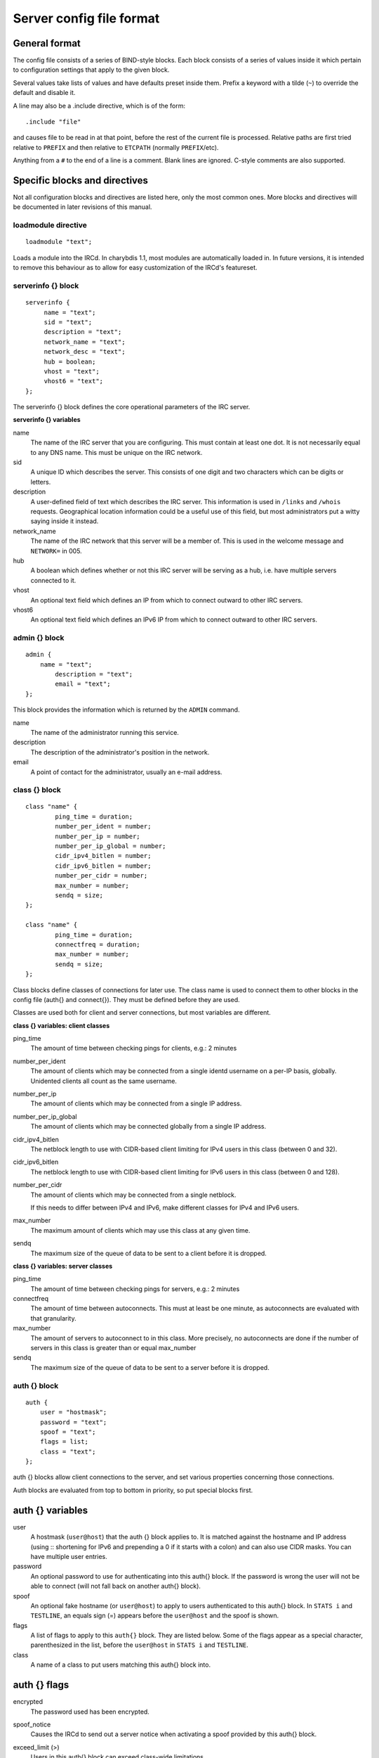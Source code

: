 Server config file format
=========================

General format
~~~~~~~~~~~~~~

The config file consists of a series of BIND-style blocks. Each block
consists of a series of values inside it which pertain to configuration
settings that apply to the given block.

Several values take lists of values and have defaults preset inside
them. Prefix a keyword with a tilde (``~``) to override the default and
disable it.

A line may also be a .include directive, which is of the form::

  .include "file"

and causes file to be read in at that point, before the rest of
the current file is processed. Relative paths are first tried relative
to ``PREFIX`` and then relative to ``ETCPATH`` (normally ``PREFIX``/etc).

Anything from a ``#`` to the end of a line is a comment. Blank lines are
ignored. C-style comments are also supported.

Specific blocks and directives
~~~~~~~~~~~~~~~~~~~~~~~~~~~~~~

Not all configuration blocks and directives are listed here, only the
most common ones. More blocks and directives will be documented in later
revisions of this manual.

loadmodule directive
--------------------

::

   loadmodule "text";

Loads a module into the IRCd. In charybdis 1.1, most modules are
automatically loaded in. In future versions, it is intended to remove
this behaviour as to allow for easy customization of the IRCd's
featureset.

serverinfo {} block
-------------------

::

   serverinfo {
        name = "text";
        sid = "text";
        description = "text";
        network_name = "text";
        network_desc = "text";
        hub = boolean;
        vhost = "text";
        vhost6 = "text";
   };

The serverinfo {} block defines the core operational parameters of the
IRC server.

**serverinfo {} variables**

name
    The name of the IRC server that you are configuring. This must
    contain at least one dot. It is not necessarily equal to any DNS
    name. This must be unique on the IRC network.

sid
    A unique ID which describes the server. This consists of one digit
    and two characters which can be digits or letters.

description
    A user-defined field of text which describes the IRC server. This
    information is used in ``/links`` and ``/whois`` requests. Geographical
    location information could be a useful use of this field, but most
    administrators put a witty saying inside it instead.

network\_name
    The name of the IRC network that this server will be a member of.
    This is used in the welcome message and ``NETWORK=`` in 005.

hub
    A boolean which defines whether or not this IRC server will be
    serving as a hub, i.e. have multiple servers connected to it.

vhost
    An optional text field which defines an IP from which to connect
    outward to other IRC servers.

vhost6
    An optional text field which defines an IPv6 IP from which to
    connect outward to other IRC servers.

admin {} block
--------------

::

   admin {
       name = "text";
	   description = "text";
	   email = "text";
   };

This block provides the information which is returned by the ``ADMIN``
command.

name
    The name of the administrator running this service.

description
    The description of the administrator's position in the network.

email
    A point of contact for the administrator, usually an e-mail address.

class {} block
--------------

::

    class "name" {
            ping_time = duration;
            number_per_ident = number;
            number_per_ip = number;
            number_per_ip_global = number;
            cidr_ipv4_bitlen = number;
            cidr_ipv6_bitlen = number;
            number_per_cidr = number;
            max_number = number;
            sendq = size;
    };
    
    class "name" {
            ping_time = duration;
            connectfreq = duration;
            max_number = number;
            sendq = size;
    };    
   
Class blocks define classes of connections for later use. The class name
is used to connect them to other blocks in the config file (auth{} and
connect{}). They must be defined before they are used.

Classes are used both for client and server connections, but most
variables are different.

**class {} variables: client classes**

ping\_time
    The amount of time between checking pings for clients, e.g.: 2
    minutes

number\_per\_ident
    The amount of clients which may be connected from a single identd
    username on a per-IP basis, globally. Unidented clients all count as
    the same username.

number\_per\_ip
    The amount of clients which may be connected from a single IP
    address.

number\_per\_ip\_global
    The amount of clients which may be connected globally from a single
    IP address.

cidr\_ipv4\_bitlen
    The netblock length to use with CIDR-based client limiting for IPv4
    users in this class (between 0 and 32).

cidr\_ipv6\_bitlen
    The netblock length to use with CIDR-based client limiting for IPv6
    users in this class (between 0 and 128).

number\_per\_cidr
    The amount of clients which may be connected from a single netblock.

    If this needs to differ between IPv4 and IPv6, make different
    classes for IPv4 and IPv6 users.

max\_number
    The maximum amount of clients which may use this class at any given
    time.

sendq
    The maximum size of the queue of data to be sent to a client before
    it is dropped.

**class {} variables: server classes**

ping\_time
    The amount of time between checking pings for servers, e.g.: 2
    minutes

connectfreq
    The amount of time between autoconnects. This must at least be one
    minute, as autoconnects are evaluated with that granularity.

max\_number
    The amount of servers to autoconnect to in this class. More
    precisely, no autoconnects are done if the number of servers in this
    class is greater than or equal max\_number

sendq
    The maximum size of the queue of data to be sent to a server before
    it is dropped.

auth {} block
-------------

::

    auth {
    	user = "hostmask";
    	password = "text";
    	spoof = "text";
    	flags = list;
    	class = "text";
    };

auth {} blocks allow client connections to the server, and set various
properties concerning those connections.

Auth blocks are evaluated from top to bottom in priority, so put special
blocks first.

auth {} variables
~~~~~~~~~~~~~~~~~

user
    A hostmask (``user@host``) that the auth {} block applies to. It is
    matched against the hostname and IP address (using :: shortening for
    IPv6 and prepending a 0 if it starts with a colon) and can also use
    CIDR masks. You can have multiple user entries.

password
    An optional password to use for authenticating into this auth{}
    block. If the password is wrong the user will not be able to connect
    (will not fall back on another auth{} block).

spoof
    An optional fake hostname (or ``user@host``) to apply to users
    authenticated to this auth{} block. In ``STATS i`` and ``TESTLINE``, an
    equals sign (=) appears before the ``user@host`` and the spoof is shown.

flags
    A list of flags to apply to this ``auth{}`` block. They are listed
    below. Some of the flags appear as a special character,
    parenthesized in the list, before the ``user@host`` in ``STATS i`` and
    ``TESTLINE``.

class
    A name of a class to put users matching this auth{} block into.

auth {} flags
~~~~~~~~~~~~~

encrypted
    The password used has been encrypted.

spoof\_notice
    Causes the IRCd to send out a server notice when activating a spoof
    provided by this auth{} block.

exceed\_limit (>)
    Users in this auth{} block can exceed class-wide limitations.

dnsbl\_exempt ($)
    Users in this auth{} block are exempted from DNS blacklist checks.
    However, they will still be warned if they are listed.

kline\_exempt (^)
    Users in this auth{} block are exempted from DNS blacklists, k:lines
    and x:lines.

spambot\_exempt
    Users in this auth{} block are exempted from spambot checks.

shide\_exempt
    Users in this auth{} block are exempted from some serverhiding
    effects.

jupe\_exempt
    Users in this auth{} block do not trigger an alarm when joining
    juped channels.

resv\_exempt
    Users in this auth{} block may use reserved nicknames and channels.

    .. note:: The initial nickname may still not be reserved.
          
flood\_exempt (\|) Users in this auth{} block may send arbitrary
    amounts of commands per time unit to the server. This does not
    exempt them from any other flood limits. You should use this
    setting with caution.

no\_tilde (-)
    Users in this auth{} block will not have a tilde added to their
    username if they do not run identd.

need\_ident (+)
    Users in this auth{} block must have identd, otherwise they will be
    rejected.

need\_ssl
    Users in this auth{} block must be connected via SSL/TLS, otherwise
    they will be rejected.

need\_sasl
    Users in this auth{} block must identify via SASL, otherwise they
    will be rejected.

exempt {} block
---------------

::

    exempt {
    	ip = "ip";
    };

An exempt block specifies IP addresses which are exempt from ``D:lines`` and
throttling. Multiple addresses can be specified in one block. Clients
coming from these addresses can still be ``K/G/X:lined`` or banned by a DNS
blacklist unless they also have appropriate flags in their auth{} block.

**exempt {} variables**

ip
    The IP address or CIDR range to exempt.

privset {} block
----------------

::
   
    privset {
    	extends = "name";
    	privs = list;
    };

A privset (privilege set) block specifies a set of operator privileges.

**privset {} variables**

extends
    An optional privset to inherit. The new privset will have all
    privileges that the given privset has.

privs
    Privileges to grant to this privset. These are described in the
    operator privileges section.

operator {} block
-----------------

::

   operator "name" {
    	user = "hostmask";
    	password = "text";
    	rsa_public_key_file = "text";
    	umodes = list;
    	snomask = "text";
    	flags = list;
   };

Operator blocks define who may use the ``OPER`` command to gain extended
privileges.

**operator {} variables**

user
    A hostmask that users trying to use this operator {} block must
    match. This is checked against the original host and IP address;
    CIDR is also supported. So auth {} spoofs work in operator {}
    blocks; the real host behind them is not checked. Other kind of
    spoofs do not work in operator {} blocks; the real host behind them
    is checked.

    Note that this is different from charybdis 1.x where all kinds of
    spoofs worked in operator {} blocks.

password
    A password used with the ``OPER`` command to use this operator {} block.
    Passwords are encrypted by default, but may be unencrypted if
    ~encrypted is present in the flags list.

rsa\_public\_key\_file
    An optional path to a RSA public key file associated with the
    operator {} block. This information is used by the ``CHALLENGE``
    command, which is an alternative authentication scheme to the
    traditional ``OPER`` command.

umodes
    A list of usermodes to apply to successfully opered clients.

snomask
    An snomask to apply to successfully opered clients.

privset
    The privilege set granted to successfully opered clients. This must
    be defined before this operator{} block.

flags
    A list of flags to apply to this operator{} block. They are listed
    below.

**operator {} flags**

encrypted
    The password used has been encrypted. This is enabled by default,
    use ~encrypted to disable it.

need\_ssl
    Restricts use of this operator{} block to SSL/TLS connections only.

connect {} block
----------------

::
       
    connect "name" {
    	host = "text";
    	send_password = "text";
    	accept_password = "text";
    	port = number;
    	hub_mask = "mask";
    	leaf_mask = "mask";
    	class = "text";
    	flags = list;
    	aftype = protocol;
    };

Connect blocks define what servers may connect or be connected to.

**connect {} variables**

host
    The hostname or IP to connect to.

    .. note:: Furthermore, if a hostname is used, it must have an
              ``A`` or ``AAAA`` record (no ``CNAME``) and it must be
              the primary hostname for inbound connections to work.

          IPv6 addresses must be in ``::`` shortened form; addresses which
          then start with a colon must be prepended with a zero, for
          example ``0::1``.

send\_password
    The password to send to the other server.

accept\_password
    The password that should be accepted from the other server.

port
    The port on the other server to connect to.

hub\_mask
    An optional domain mask of servers allowed to be introduced by this
    link. Usually, "\*" is fine. Multiple hub\_masks may be specified,
    and any of them may be introduced. Violation of hub\_mask and
    leaf\_mask restrictions will cause the local link to be closed.

leaf\_mask
    An optional domain mask of servers not allowed to be introduced by
    this link. Multiple leaf\_masks may be specified, and none of them
    may be introduced. leaf\_mask has priority over hub\_mask.

class
    The name of the class this server should be placed into.

flags
    A list of flags concerning the connect block. They are listed below.

aftype
    The protocol that should be used to connect with, either ipv4 or
    ipv6. This defaults to ipv4 unless host is a numeric IPv6 address.

**connect {} flags**

encrypted
    The value for accept\_password has been encrypted.

autoconn
    The server should automatically try to connect to the server defined
    in this connect {} block if it's not connected already and
    max\_number in the class is not reached yet.

compressed
    Ziplinks should be used with this server connection. This compresses
    traffic using zlib, saving some bandwidth and speeding up netbursts.

    If you have trouble setting up a link, you should turn this off as
    it often hides error messages.

topicburst
    Topics should be bursted to this server.

    This is enabled by default.

listen {} block
---------------

::

   listen {
    	host = "text";
    	port = number;
   };

A listen block specifies what ports a server should listen on.

**listen {} variables**

host
    An optional host to bind to. Otherwise, the ircd will listen on all
    available hosts.

port
    A port to listen on. You can specify multiple ports via commas, and
    define a range by seperating the start and end ports with two dots
    (..).

modules {} block
----------------

::
   
    modules {
    	path = "text";
    	module = text;
    };

The modules block specifies information for loadable modules.

**modules {} variables**

path
    Specifies a path to search for loadable modules.

module
    Specifies a module to load, similar to loadmodule.

general {} block
----------------

::

    modules {
    	values
    };

The general block specifies a variety of options, many of which were in
``config.h`` in older daemons. The options are documented in
``reference.conf``.

channel {} block
----------------

::

    modules {
    	values
    };

The channel block specifies a variety of channel-related options, many
of which were in ``config.h`` in older daemons. The options are
documented in ``reference.conf``.

serverhide {} block
-------------------

::

    modules {
    	values
    };

The serverhide block specifies options related to server hiding. The
options are documented in ``reference.conf``.

blacklist {} block
------------------

::

    blacklist {
    	host = "text";
    	reject_reason = "text";
    };

The blacklist block specifies DNS blacklists to check. Listed clients
will not be allowed to connect. IPv6 clients are not checked against
these.

Multiple blacklists can be specified, in pairs with first host then
reject\_reason.

**blacklist {} variables**

host
    The DNSBL to use.

reject\_reason
    The reason to send to listed clients when disconnecting them.

alias {} block
--------------

::

    alias "name" {
    	target = "text";
    };

Alias blocks allow the definition of custom commands. These commands
send ``PRIVMSG`` to the given target. A real command takes precedence above
an alias.

**alias {} variables**

target
    The target nick (must be a network service (umode ``+S``)) or
    user@server. In the latter case, the server cannot be this server,
    only opers can use user starting with "opers" reliably and the user
    is interpreted on the target server only so you may need to use
    nick@server instead).

cluster {} block
----------------

::
   
    cluster {
    	name = "text";
    	flags = list;
    };
    
The cluster block specifies servers we propagate things to
automatically. This does not allow them to set bans, you need a separate
shared{} block for that.

Having overlapping cluster{} items will cause the command to be executed
twice on the target servers. This is particularly undesirable for ban
removals.

The letters in parentheses denote the flags in ``/stats`` U.

**cluster {} variables**

name
    The server name to share with, this may contain wildcards and may be
    stacked.

flags
    The list of what to share, all the name lines above this (up to
    another flags entry) will receive these flags. They are listed
    below.

**cluster {} flags**

kline (K)
    Permanent ``K:lines``

tkline (k)
    Temporary ``K:lines``

unkline (U)
    ``K:line`` removals

xline (X)
    Permanent ``X:lines``

txline (x)
    Temporary ``X:lines``

unxline (Y)
    ``X:line`` removals

resv (Q)
    Permanently reserved nicks/channels

tresv (q)
    Temporarily reserved nicks/channels

unresv (R)
    ``RESV`` removals

locops (L)
    ``LOCOPS`` messages (sharing this with \* makes ``LOCOPS`` rather similar to
    ``OPERWALL`` which is not useful)

all
    All of the above

shared {} block
---------------

::
   
    shared {
    	oper = "user@host", "server";
    	flags = list;
    };

The shared block specifies opers allowed to perform certain actions on
our server remotely. These are ordered top down. The first one matching
will determine the oper's access. If access is denied, the command will
be silently ignored.

The letters in parentheses denote the flags in ``/stats U``.

**shared {} variables**

oper
    The user@host the oper must have, and the server they must be on.
    This may contain wildcards.

flags
    The list of what to allow, all the oper lines above this (up to
    another flags entry) will receive these flags. They are listed
    below.

    .. note:: While they have the same names, the flags have subtly
              different meanings from those in the cluster{} block.

**shared {} flags**

kline (K)
    Permanent and temporary ``K:lines``

tkline (k)
    Temporary ``K:lines``

unkline (U)
    ``K:line`` removals

xline (X)
    Permanent and temporary ``X:lines``

txline (x)
    Temporary ``X:lines``

unxline (Y)
    ``X:line`` removals

resv (Q)
    Permanently and temporarily reserved nicks/channels

tresv (q)
    Temporarily reserved nicks/channels

unresv (R)
    ``RESV`` removals

all
    All of the above; this does not include locops, rehash, dline,
    tdline or undline.

locops (L)
    ``LOCOPS`` messages (accepting this from \* makes ``LOCOPS`` rather similar
    to ``OPERWALL`` which is not useful); unlike the other flags, this can
    only be accepted from \*@\* although it can be restricted based on
    source server.

rehash (H)
    ``REHASH`` commands; all options can be used

dline (D)
    Permanent and temporary ``D:lines``

tdline (d)
    Temporary ``D:lines``

undline (E)
    ``D:line`` removals

none
    Allow nothing to be done

service {} block
----------------

::

    service {
    	name = "text";
    };

The service block specifies privileged servers (services). These servers
have extra privileges such as setting login names on users and
introducing clients with umode ``+S`` (unkickable, hide channels, etc). This
does not allow them to set bans, you need a separate shared{} block for
that.

Do not place normal servers here.

Multiple names may be specified but there may be only one service{}
block.

**service {} variables**

name
    The server name to grant special privileges. This may not contain
    wildcards.

Hostname resolution (DNS)
~~~~~~~~~~~~~~~~~~~~~~~~~

Charybdis uses solely DNS for all hostname/address lookups (no
``/etc/hosts`` or anything else). The DNS servers are taken from
``/etc/resolv.conf``. If this file does not exist or no valid IP
addresses are listed in it, the local host (``127.0.0.1``) is used. (Note
that the latter part did not work in older versions of Charybdis.)

IPv4 as well as IPv6 DNS servers are supported, but it is not possible
to use both IPv4 and IPv6 in ``/etc/resolv.conf``.

For both security and performance reasons, it is recommended that a
caching nameserver such as BIND be run on the same machine as Charybdis
and that ``/etc/resolv.conf`` only list ``127.0.0.1``.
